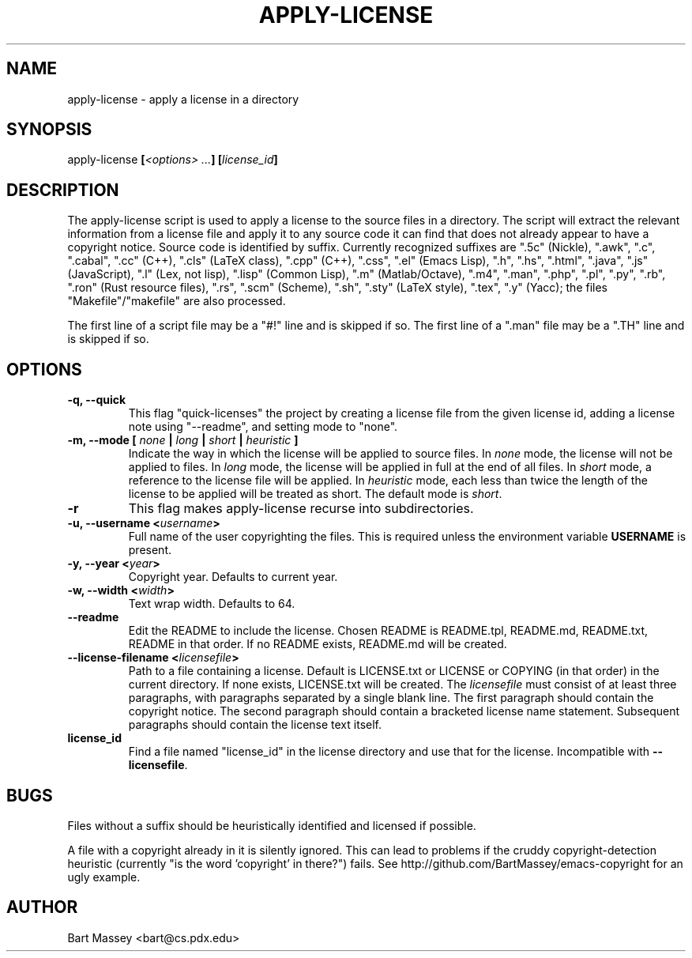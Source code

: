 .TH APPLY-LICENSE 1  "6 January 2011"
.\" Copyright © 2011 Bart Massey
.\" [This software is released under the "MIT License"]
.\" Please see the file COPYING in the source
.\" distribution of this software for license terms.
.SH NAME
apply-license \- apply a license in a directory
.SH SYNOPSIS
apply-license
.BI [ "<options> ..." ]
.BI [ "license_id" ]
.SH DESCRIPTION
.LP
The apply-license script is used to apply a license to the
source files in a directory.  The script will extract the
relevant information from a license file and apply it to any
source code it can find that does not already appear to have
a copyright notice.  Source code is identified by suffix.
Currently recognized suffixes are
".5c" (Nickle),
".awk",
".c",
".cabal",
".cc" (C++),
".cls" (LaTeX class),
".cpp" (C++),
".css",
".el" (Emacs Lisp),
".h",
".hs",
".html",
".java",
".js" (JavaScript),
".l" (Lex, not lisp),
".lisp" (Common Lisp),
".m" (Matlab/Octave),
".m4",
".man",
".php",
".pl",
".py",
".rb",
".ron" (Rust resource files),
".rs",
".scm" (Scheme),
".sh",
".sty" (LaTeX style),
".tex",
".y" (Yacc);
the files "Makefile"/"makefile" are also processed.
.LP
The first line of a script file may be a "#!" line and is
skipped if so.  The first line of a ".man" file may be a
".TH" line and is skipped if so.
.SH OPTIONS
.TP
.B "-q," "--quick"
This flag "quick-licenses" the project by creating a license
file from the given license id, adding a license note using
"--readme", and setting mode to "none".
.TP
.B "-m," "--mode " [ \fInone\fP | \fIlong\fP | \fIshort\fP | \fIheuristic\fP ]
Indicate the way in which the license will be applied to
source files. In
.I none
mode, the license will not be applied to files.  In
.I long
mode, the license will be applied in full at the end of
all files.  In
.I short
mode, a reference to the license file
will be applied.  In
.I heuristic
mode, each less than twice
the length of the license to be applied will be treated as
short. The default mode is
.IR short .
.TP
.B "-r"
This flag makes apply-license recurse into subdirectories.
.TP
.B "-u," "--username" "<\fIusername\fP>"
Full name of the user copyrighting the files. This is
required unless the environment variable
.B USERNAME
is present.
.TP
.B "-y," "--year" "<\fIyear\fP>"
Copyright year. Defaults to current year.
.TP
.B "-w," "--width" "<\fIwidth\fP>"
Text wrap width. Defaults to 64.
.TP
.B "--readme"
Edit the README to include the license. Chosen README is
README.tpl, README.md, README.txt, README in that order.
If no README exists, README.md will be created.
.TP
.B "--license-filename" "<\fIlicensefile\fP>"
Path to a file containing a license.  Default is LICENSE.txt
or LICENSE or COPYING (in that order) in the current
directory. If none exists, LICENSE.txt will be created.
The
.I "licensefile"
must consist of at least three paragraphs, with paragraphs
separated by a single blank line.  The first paragraph
should contain the copyright notice. The second paragraph
should contain a bracketed license name statement.
Subsequent paragraphs should contain the license text
itself.
.TP
.B "license_id"
Find a file named "license_id" in the license directory and
use that for the license. Incompatible with
.BR "--licensefile" .
.SH BUGS
.LP
Files without a suffix should be heuristically identified
and licensed if possible.
.LP
A file with a copyright already in it is silently
ignored. This can lead to problems if the cruddy
copyright-detection heuristic (currently "is the
word 'copyright' in there?") fails. See
http://github.com/BartMassey/emacs-copyright for an ugly
example.
.SH AUTHOR
Bart Massey <bart@cs.pdx.edu>

